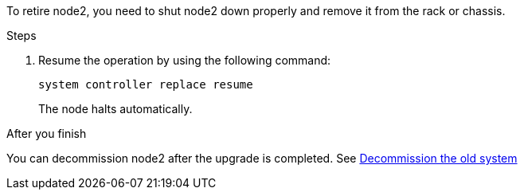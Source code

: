 To retire node2, you need to shut node2 down properly and remove it from the rack or chassis.

.Steps

. Resume the operation by using the following command:
+
`system controller replace resume`
+
The node halts automatically.

.After you finish

You can decommission node2 after the upgrade is completed. See link:decommission_old_system.html[Decommission the old system]

// This reuse file is used in the following adoc files:
// upgrade-arl-auto\retire_node2.adoc
// upgrade-arl-auto-app\retire_node2.adoc
